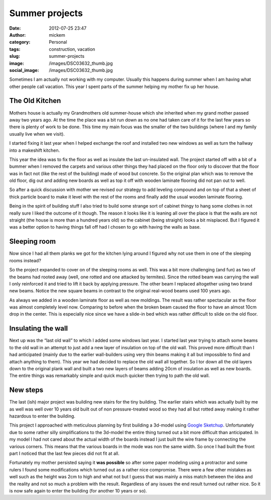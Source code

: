 Summer projects
###############
:date: 2012-07-25 23:47
:author: mickem
:category: Personal
:tags: construction, vacation
:slug: summer-projects
:image: /images/DSC03632_thumb.jpg
:social_image: /images/DSC03632_thumb.jpg

Sometimes I am actually not working with my computer. Usually this
happens during summer when I am having what other people call vacation.
This year I spent parts of the summer helping my mother fix up her
house.

.. PELICAN_END_SUMMARY

The Old Kitchen
===============

|DSC03632|\ Mothers house is actually my Grandmothers old summer-house
which she inherited when my grand mother passed away two years ago. At
the time the place was a bit run down as no one had taken care of it for
the last few years so there is plenty of work to be done. This time my
main focus was the smaller of the two buildings (where I and my family
usually live when we visit).

I started fixing it last year when I helped exchange the roof and
installed two new windows as well as turn the hallway into a makeshift
kitchen.

This year the idea was to fix the floor as well as insulate the last
un-insulated wall. The project started off with a bit of a bummer when I
removed the carpets and various other things they had placed on the
floor only to discover that the floor was in fact not (like the rest of
the building) made of wood but concrete. So the original plan which was
to remove the old floor, dig out and adding new boards as well as top it
off with wooden laminate flooring did not pan out to well.

So after a quick discussion with mother we revised our strategy to add
leveling compound and on top of that a sheet of thick particle board to
make it level with the rest of the rooms and finally add the usual
wooden laminate flooring.

|DSC03675|\ Being in the spirit of building stuff I also tried to build
some strange sort of cabinet thingy to hang some clothes in not really
sure I liked the outcome of it though. The reason it looks like it is
leaning all over the place is that the walls are not straight (the house
is more than a hundred years old) so the cabinet (being straight) looks
a bit misplaced. But I figured it was a better option to having things
fall off had I chosen to go with having the walls as base.

Sleeping room
=============

|Cgosms_2012-06-2911-08-52|\ Now since I had all them planks we got for
the kitchen lying around I figured why not use them in one of the
sleeping rooms instead?

So the project expanded to cover on of the sleeping rooms as well. This
was a bit more challenging (and fun) as two of the beams had rooted away
(well, one rotted and one attacked by termites). Since the rotted beam
was carrying the wall I only reinforced it and tried to lift it back by
applying pressure. The other beam I replaced altogether using two brand
new beams. Notice the new square beams in contrast to the original
real-wood beams used 100 years ago.

|DSC03672|\ As always we added in a wooden laminate floor as well as new
moldings. The result was rather spectacular as the floor was almost
completely level now. Comparing to before when the broken beam caused
the floor to have an almost 10cm drop in the center. This is especially
nice since we have a slide-in bed which was rather difficult to slide on
the old floor.

Insulating the wall
===================

Next up was the “last old wall” to which I added some windows last year.
I started last year trying to attach some beams to the old wall in an
attempt to just add a new layer of insulation on top of the old wall.
This proved more difficult than I had anticipated (mainly due to the
earlier wall-builders using very thin beams making it all but impossible
to find and attach anything to them). This year we had decided to
replace the old wall all together. So I tor down all the old layers down
to the original plank wall and built a two new layers of beams adding
20cm of insulation as well as new boards. The entire things was
remarkably simple and quick much quicker then trying to path the old
wall.

New steps
=========

|trapp|\ The last (ish) major project was building new stairs for the
tiny building. The earlier stairs which was actually built by me as well
was well over 10 years old built out of non pressure-treated wood so
they had all but rotted away making it rather hazardous to enter the
building.

This project I approached with meticulous planning by first building a
3d-model using `Google Sketchup <http://sketchup.google.com/>`__.
Unfortunately due to some rather silly simplifications to the 3d-model
the entire thing turned out a bit more difficult than anticipated. In my
model I had not cared about the actual width of the boards instead I
just built the wire frame by connecting the various corners. This means
that the various boards in the mode was non the same width. So once I
had built the front part I noticed that the last few pieces did not fit
at all.

|20120719_171700|\ Fortunately my mother persisted saying it **was
possible** so after some paper modeling using a protractor and some
rulers I found some modifications which turned out as a rather nice
compromise. There were a few other mistakes as well such as
the height was 2cm to high and what not but I guess that was mainly a
miss match between the idea and the reality and not so much a problem
with the result. Regardless of any issues the end result turned out
rather nice. So it is now safe again to enter the building (for another
10 years or so).

.. |DSC03632| image:: /images/DSC03632_thumb.jpg
   :target: /images/DSC03632.jpg
.. |DSC03675| image:: /images/DSC03675_thumb.jpg
   :target: /images/DSC03675.jpg
.. |Cgosms_2012-06-2911-08-52| image:: /images/Cgosms_2012-06-2911-08-52_thumb.jpg
   :target: /images/Cgosms_2012-06-2911-08-52.jpg
.. |DSC03672| image:: /images/DSC03672_thumb.jpg
   :target: /images/DSC03672.jpg
.. |trapp| image:: /images/trapp_thumb.png
   :target: /images/trapp.png
.. |20120719_171700| image:: /images/20120719_171700_thumb.jpg
   :target: /images/20120719_171700.jpg
